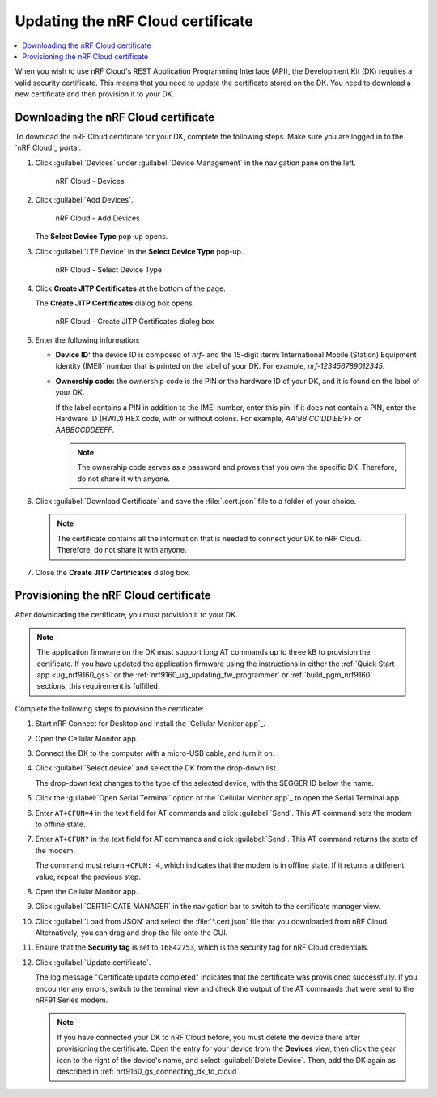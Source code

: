 .. _nrf9160_ug_updating_cloud_certificate:
.. _nrf9161_ug_updating_cloud_certificate:

Updating the nRF Cloud certificate
##################################

.. contents::
   :local:
   :depth: 2

When you wish to use nRF Cloud's REST Application Programming Interface (API), the Development Kit (DK) requires a valid security certificate.
This means that you need to update the certificate stored on the DK.
You need to download a new certificate and then provision it to your DK.

.. _downloading_cloud_certificate_nRF9160:
.. _downloading_cloud_certificate_nRF9161:
.. _downloading_cloud_certificate_nRF91x1:

Downloading the nRF Cloud certificate
*************************************

To download the nRF Cloud certificate for your DK, complete the following steps.
Make sure you are logged in to the `nRF Cloud`_ portal.

1. Click :guilabel:`Devices` under :guilabel:`Device Management` in the navigation pane on the left.

   .. figure:: images/nrfcloud_devices.png
      :alt: nRF Cloud - Devices

      nRF Cloud - Devices

#. Click :guilabel:`Add Devices`.

   .. figure:: images/nrfcloud_add_devices.png
      :alt: nRF Cloud - Add Devices

      nRF Cloud - Add Devices

   The **Select Device Type** pop-up opens.

#. Click :guilabel:`LTE Device` in the **Select Device Type** pop-up.

   .. figure:: images/nrfcloud_selectdevicetype.png
      :alt: nRF Cloud - Select Device Type

      nRF Cloud - Select Device Type

#. Click **Create JITP Certificates** at the bottom of the page.

   The **Create JITP Certificates** dialog box opens.

   .. figure:: images/nrfcloud_jitpcertificates.png
      :alt: nRF Cloud - Create JITP Certificates dialog box

      nRF Cloud - Create JITP Certificates dialog box

#. Enter the following information:

   * **Device ID:** the device ID is composed of *nrf-* and the 15-digit :term:`International Mobile (Station) Equipment Identity (IMEI)` number that is printed on the label of your DK.
     For example, *nrf-123456789012345*.
   * **Ownership code:** the ownership code is the PIN or the hardware ID of your DK, and it is found on the label of your DK.

     If the label contains a PIN in addition to the IMEI number, enter this pin.
     If it does not contain a PIN, enter the Hardware ID (HWID) HEX code, with or without colons.
     For example, *AA:BB:CC:DD:EE:FF* or *AABBCCDDEEFF*.

     .. note::

        The ownership code serves as a password and proves that you own the specific DK.
        Therefore, do not share it with anyone.

#. Click :guilabel:`Download Certificate` and save the :file:`.cert.json` file to a folder of your choice.

   .. note::

      The certificate contains all the information that is needed to connect your DK to nRF Cloud.
      Therefore, do not share it with anyone.

#. Close the **Create JITP Certificates** dialog box.

.. _provisioning_cloud_certificate:

Provisioning the nRF Cloud certificate
**************************************

After downloading the certificate, you must provision it to your DK.

.. note::

   The application firmware on the DK must support long AT commands up to three kB to provision the certificate.
   If you have updated the application firmware using the instructions in either the :ref:`Quick Start app <ug_nrf9160_gs>` or the :ref:`nrf9160_ug_updating_fw_programmer` or :ref:`build_pgm_nrf9160` sections, this requirement is fulfilled.

Complete the following steps to provision the certificate:

1. Start nRF Connect for Desktop and install the `Cellular Monitor app`_.
#. Open the Cellular Monitor app.
#. Connect the DK to the computer with a micro-USB cable, and turn it on.
#. Click :guilabel:`Select device` and select the DK from the drop-down list.

   .. tabs::

      .. group-tab:: nRF91x1 DK

         .. figure:: images/cellularmonitor_selectdevice_nrf9151.png
            :alt: Cellular Monitor app - Select device (nRF9151 DK shown)

            Cellular Monitor app - Select device (nRF9151 DK shown)

      .. group-tab:: nRF9160 DK

         .. figure:: images/cellularmonitor_selectdevice1_nrf9160.png
            :alt: Cellular Monitor app - Select device

            Cellular Monitor app - Select device

   The drop-down text changes to the type of the selected device, with the SEGGER ID below the name.

#. Click the :guilabel:`Open Serial Terminal` option of the `Cellular Monitor app`_ to open the Serial Terminal app.

   .. tabs::

      .. group-tab:: nRF91x1 DK

         .. figure:: images/cellularmonitor_open_serial_terminal_nrf9151.png
            :alt: Cellular Monitor app - Open Serial Terminal (nRF9151 DK shown)

            Cellular Monitor app - Open Serial Terminal (nRF9151 DK shown)

      .. group-tab:: nRF9160 DK

         .. figure:: images/cellularmonitor_open_serial_terminal.png
            :alt: Cellular Monitor app - Open Serial Terminal (nRF9151 DK shown)

            Cellular Monitor app - Open Serial Terminal (nRF9151 DK shown)

#. Enter ``AT+CFUN=4`` in the text field for AT commands and click :guilabel:`Send`.
   This AT command sets the modem to offline state.
#. Enter ``AT+CFUN?`` in the text field for AT commands and click :guilabel:`Send`.
   This AT command returns the state of the modem.

   The command must return ``+CFUN: 4``, which indicates that the modem is in offline state.
   If it returns a different value, repeat the previous step.
#. Open the Cellular Monitor app.
#. Click :guilabel:`CERTIFICATE MANAGER` in the navigation bar to switch to the certificate manager view.

   .. tabs::

      .. group-tab:: nRF91x1 DK

         .. figure:: images/cellularmonitor_navigationcertificatemanager_nrf9151.png
            :alt: Cellular Monitor app - Certificate Manager (nRF9151 DK shown)

            Cellular Monitor app - Certificate Manager (nRF9151 DK shown)

      .. group-tab:: nRF9160 DK

         .. figure:: images/cellularmonitor_navigationcertificatemanager.png
            :alt: Cellular Monitor app - Certificate Manager

            Cellular Monitor app - Certificate Manager

#. Click :guilabel:`Load from JSON` and select the :file:`*.cert.json` file that you downloaded from nRF Cloud.
   Alternatively, you can drag and drop the file onto the GUI.
#. Ensure that the **Security tag** is set to ``16842753``, which is the security tag for nRF Cloud credentials.
#. Click :guilabel:`Update certificate`.

   The log message "Certificate update completed" indicates that the certificate was provisioned successfully.
   If you encounter any errors, switch to the terminal view and check the output of the AT commands that were sent to the nRF91 Series modem.

   .. note::

      If you have connected your DK to nRF Cloud before, you must delete the device there after provisioning the certificate.
      Open the entry for your device from the **Devices** view, then click the gear icon to the right of the device's name, and select :guilabel:`Delete Device`.
      Then, add the DK again as described in :ref:`nrf9160_gs_connecting_dk_to_cloud`.
